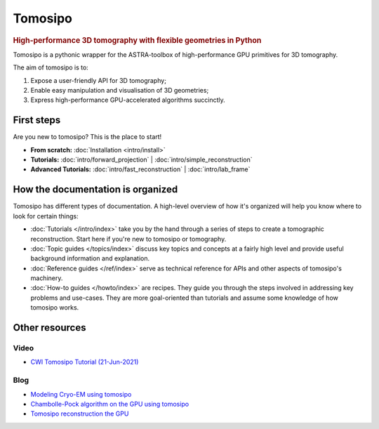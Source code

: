 ===========================================================================
Tomosipo
===========================================================================

.. rubric:: High-performance 3D tomography with flexible geometries in Python

Tomosipo is a pythonic wrapper for the ASTRA-toolbox of
high-performance GPU primitives for 3D tomography.

The aim of tomosipo is to:

1. Expose a user-friendly API for 3D tomography;
2. Enable easy manipulation and visualisation of 3D geometries;
3. Express high-performance GPU-accelerated algorithms succinctly.

First steps
===========

Are you new to tomosipo? This is the place to start!

* **From scratch:**
  :doc:`Installation <intro/install>`

* **Tutorials:**
  :doc:`intro/forward_projection` | :doc:`intro/simple_reconstruction`

* **Advanced Tutorials:**
  :doc:`intro/fast_reconstruction` | :doc:`intro/lab_frame`


How the documentation is organized
==================================

Tomosipo has different types of documentation. A high-level overview of how it's
organized will help you know where to look for certain things:

* :doc:`Tutorials </intro/index>` take you by the hand through a series of steps
  to create a tomographic reconstruction. Start here if you're new to tomosipo
  or tomography.

* :doc:`Topic guides </topics/index>` discuss key topics and concepts at a
  fairly high level and provide useful background information and explanation.

* :doc:`Reference guides </ref/index>` serve as technical reference for APIs and
  other aspects of tomosipo's machinery.

* :doc:`How-to guides </howto/index>` are recipes. They guide you through the
  steps involved in addressing key problems and use-cases. They are more
  goal-oriented than tutorials and assume some knowledge of how tomosipo works.

Other resources
===============

Video
-----

* `CWI Tomosipo Tutorial (21-Jun-2021) <https://www.youtube.com/watch?v=biStJB1zb-Y>`_

Blog
----

* `Modeling Cryo-EM using tomosipo <https://blog.allardhendriksen.nl/cwi-ci-group/modeling_cry_em_using_tomosipo/>`_
* `Chambolle-Pock algorithm on the GPU using tomosipo <https://blog.allardhendriksen.nl/cwi-ci-group/chambolle_pock_using_tomosipo/>`_
* `Tomosipo reconstruction the GPU <https://blog.allardhendriksen.nl/cwi-ci-group/advent-of-tomosipo-s003_gpu_reconstruction/>`_
